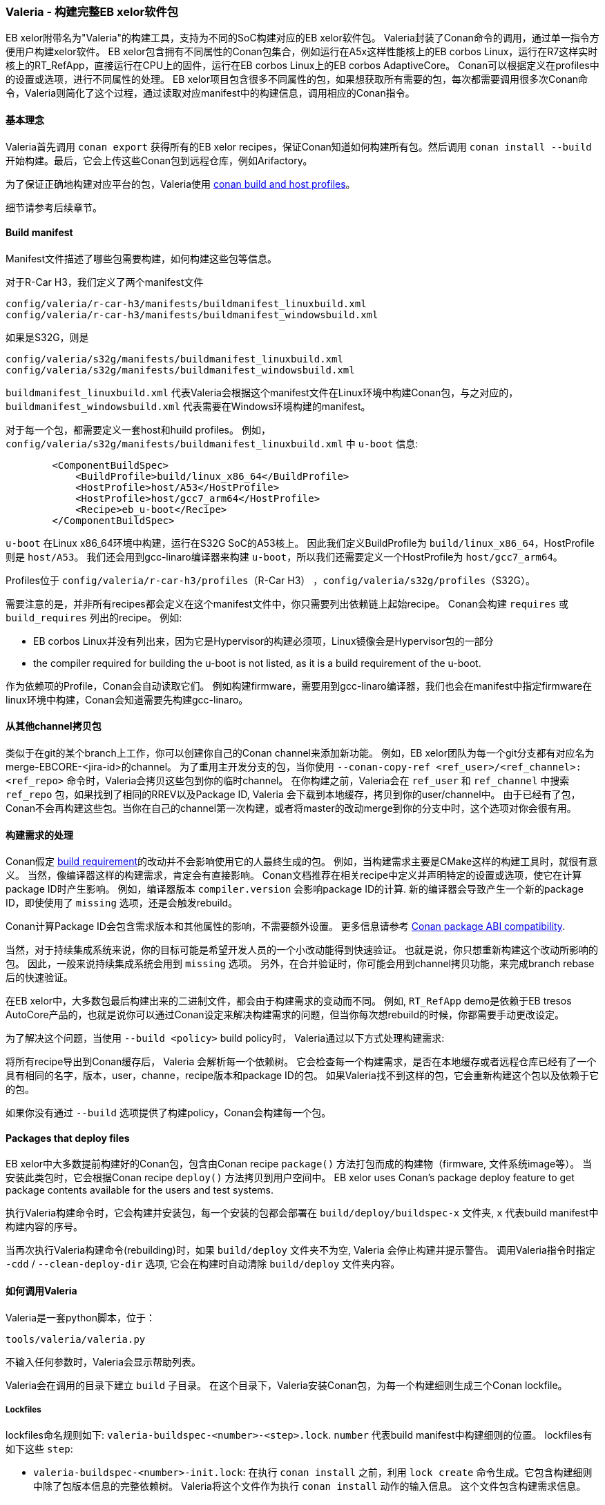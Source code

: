 [[Valeria]]
=== Valeria - 构建完整EB xelor软件包

EB xelor附带名为"Valeria"的构建工具，支持为不同的SoC构建对应的EB xelor软件包。
Valeria封装了Conan命令的调用，通过单一指令方便用户构建xelor软件。
EB xelor包含拥有不同属性的Conan包集合，例如运行在A5x这样性能核上的EB corbos Linux，运行在R7这样实时核上的RT_RefApp，直接运行在CPU上的固件，运行在EB corbos Linux上的EB corbos AdaptiveCore。
Conan可以根据定义在profiles中的设置或选项，进行不同属性的处理。
EB xelor项目包含很多不同属性的包，如果想获取所有需要的包，每次都需要调用很多次Conan命令，Valeria则简化了这个过程，通过读取对应manifest中的构建信息，调用相应的Conan指令。

==== 基本理念
Valeria首先调用 `conan export` 获得所有的EB xelor recipes，保证Conan知道如何构建所有包。然后调用 `conan install --build` 开始构建。最后，它会上传这些Conan包到远程仓库，例如Arifactory。

为了保证正确地构建对应平台的包，Valeria使用 https://docs.conan.io/en/latest/reference/profiles.html#build-profiles-and-host-profiles[conan build and host profiles]。

细节请参考后续章节。

==== Build manifest

Manifest文件描述了哪些包需要构建，如何构建这些包等信息。

对于R-Car H3，我们定义了两个manifest文件
....
config/valeria/r-car-h3/manifests/buildmanifest_linuxbuild.xml
config/valeria/r-car-h3/manifests/buildmanifest_windowsbuild.xml
....
如果是S32G，则是
....
config/valeria/s32g/manifests/buildmanifest_linuxbuild.xml
config/valeria/s32g/manifests/buildmanifest_windowsbuild.xml
....

`buildmanifest_linuxbuild.xml` 代表Valeria会根据这个manifest文件在Linux环境中构建Conan包，与之对应的，`buildmanifest_windowsbuild.xml` 代表需要在Windows环境构建的manifest。

对于每一个包，都需要定义一套host和huild profiles。
例如，`config/valeria/s32g/manifests/buildmanifest_linuxbuild.xml` 中 `u-boot` 信息:
....
        <ComponentBuildSpec>
            <BuildProfile>build/linux_x86_64</BuildProfile>
            <HostProfile>host/A53</HostProfile>
            <HostProfile>host/gcc7_arm64</HostProfile>
            <Recipe>eb_u-boot</Recipe>
        </ComponentBuildSpec>
....
`u-boot` 在Linux x86_64环境中构建，运行在S32G SoC的A53核上。
因此我们定义BuildProfile为 `build/linux_x86_64`，HostProfile则是 `host/A53`。
我们还会用到gcc-linaro编译器来构建 `u-boot`，所以我们还需要定义一个HostProfile为 `host/gcc7_arm64`。

Profiles位于 `config/valeria/r-car-h3/profiles`（R-Car H3） ，`config/valeria/s32g/profiles`（S32G）。

需要注意的是，并非所有recipes都会定义在这个manifest文件中，你只需要列出依赖链上起始recipe。
Conan会构建 `requires` 或 `build_requires` 列出的recipe。
例如:

* EB corbos Linux并没有列出来，因为它是Hypervisor的构建必须项，Linux镜像会是Hypervisor包的一部分
* the compiler required for building the u-boot is not listed, as it is a build requirement of the u-boot.

作为依赖项的Profile，Conan会自动读取它们。
例如构建firmware，需要用到gcc-linaro编译器，我们也会在manifest中指定firmware在linux环境中构建，Conan会知道需要先构建gcc-linaro。

==== 从其他channel拷贝包
类似于在git的某个branch上工作，你可以创建你自己的Conan channel来添加新功能。
例如，EB xelor团队为每一个git分支都有对应名为merge-EBCORE-<jira-id>的channel。
为了重用主开发分支的包，当你使用 `--conan-copy-ref <ref_user>/<ref_channel>:<ref_repo>` 命令时，Valeria会拷贝这些包到你的临时channel。
在你构建之前，Valeria会在 `ref_user` 和 `ref_channel` 中搜索 `ref_repo` 包，如果找到了相同的RREV以及Package ID, Valeria 会下载到本地缓存，拷贝到你的user/channel中。
由于已经有了包，Conan不会再构建这些包。当你在自己的channel第一次构建，或者将master的改动merge到你的分支中时，这个选项对你会很有用。

==== 构建需求的处理
Conan假定 https://docs.conan.io/en/latest/devtools/build_requires.html[build requirement]的改动并不会影响使用它的人最终生成的包。
例如，当构建需求主要是CMake这样的构建工具时，就很有意义。
当然，像编译器这样的构建需求，肯定会有直接影响。
Conan文档推荐在相关recipe中定义并声明特定的设置或选项，使它在计算package ID时产生影响。
例如，编译器版本 `compiler.version` 会影响package ID的计算.
新的编译器会导致产生一个新的package ID，即使使用了 `missing` 选项，还是会触发rebuild。

Conan计算Package ID会包含需求版本和其他属性的影响，不需要额外设置。
更多信息请参考 https://docs.conan.io/en/latest/creating_packages/define_abi_compatibility.html[Conan package ABI compatibility].

当然，对于持续集成系统来说，你的目标可能是希望开发人员的一个小改动能得到快速验证。
也就是说，你只想重新构建这个改动所影响的包。
因此，一般来说持续集成系统会用到 `missing` 选项。
另外，在合并验证时，你可能会用到channel拷贝功能，来完成branch rebase后的快速验证。

在EB xelor中，大多数包最后构建出来的二进制文件，都会由于构建需求的变动而不同。
例如, `RT_RefApp` demo是依赖于EB tresos AutoCore产品的，也就是说你可以通过Conan设定来解决构建需求的问题，但当你每次想rebuild的时候，你都需要手动更改设定。

为了解决这个问题，当使用 `--build <policy>` build policy时， Valeria通过以下方式处理构建需求:

将所有recipe导出到Conan缓存后， Valeria 会解析每一个依赖树。
它会检查每一个构建需求，是否在本地缓存或者远程仓库已经有了一个具有相同的名字，版本，user，channe，recipe版本和package ID的包。
如果Valeria找不到这样的包，它会重新构建这个包以及依赖于它的包。

如果你没有通过 `--build` 选项提供了构建policy，Conan会构建每一个包。

==== Packages that deploy files
EB xelor中大多数提前构建好的Conan包，包含由Conan recipe `package()` 方法打包而成的构建物（firmware, 文件系统image等）。
当安装此类包时，它会根据Conan recipe `deploy()` 方法拷贝到用户空间中。 
EB xelor uses Conan's package deploy feature to get package contents available for the users and test systems.

执行Valeria构建命令时，它会构建并安装包，每一个安装的包都会部署在 `build/deploy/buildspec-x` 文件夹,  `x` 代表build manifest中构建内容的序号。

当再次执行Valeria构建命令(rebuilding)时，如果 `build/deploy` 文件夹不为空, Valeria 会停止构建并提示警告。
调用Valeria指令时指定 `-cdd` /  `--clean-deploy-dir` 选项, 它会在构建时自动清除 `build/deploy` 文件夹内容。

==== 如何调用Valeria
Valeria是一套python脚本，位于：
....
tools/valeria/valeria.py
....
不输入任何参数时，Valeria会显示帮助列表。

Valeria会在调用的目录下建立 `build` 子目录。
在这个目录下，Valeria安装Conan包，为每一个构建细则生成三个Conan lockfile。

===== Lockfiles
lockfiles命名规则如下:
`valeria-buildspec-<number>-<step>.lock`. `number` 代表build manifest中构建细则的位置。
lockfiles有如下这些 `step`:

* `valeria-buildspec-<number>-init.lock`:
在执行 `conan install` 之前，利用 `lock create` 命令生成。它包含构建细则中除了包版本信息的完整依赖树。
Valeria将这个文件作为执行 `conan install` 动作的输入信息。
这个文件包含构建需求信息。
* `valeria-buildspec-<number>-inst.lock`:
它是 `conan install` 命令的输出.
它包含构建的包的完整版本信息。
Additionally, each built Conan package has a 'modified' entry.
* `valeria-buildspec-<number>-full.lock`:
在执行 `conan install` 之后，利用 `lock create` 命令生成。
它包含构建或下载的包的完整版本信息。

===== Linux
本节描述了如何为Renesas R-Car H3和NXP S32G构建完整EB xelor包。 
以NXP S32G为例，如果你想构建H3, 只需要将 `s32g` 替换为 `r-car-h3`。 

假设源代码在：
....
/workdir/EBxelor-2020.12
....
构建的输出文件在：
....
/workdir/valeria/s32g
....

执行以下命令：
....
mkdir -p /workdir/valeria/s32g
cd /workdir/valeria/s32g
/workdir/EBxelor-2020.12/tools/valeria/valeria.py -b missing -M build \
-m /workdir/EBxelor-2020.12/config/valeria/s32g/manifests/\
buildmanifest_linuxbuild.xml \
-p /workdir/EBxelor-2020.12/config/valeria/s32g/profiles \
-r /workdir/EBxelor-2020.12/pkg \
-cr eb_core-devdrops \
-ccr EBxelor/2020.12:eb_core-releases \
-cdd \
your_user valeria-test
....
以上命令中出现的选项：

* `-b missing -M build`: 构建本地Conan缓存没有的包，使用的构建参数是 `missing`
* `-m /workdir/EBxelor-2020.12/config/valeria/s32g/manifests/buildmanifest_linuxbuild.xml`: 使用的build manifest 
* `-p /workdir/EBxelor-2020.12/config/valeria/s32g/profiles`: profile路径
* `-r /workdir/EBxelor-2020.12/pkg`: recipe路径，子目录也会被解析
* `-cr eb_core-devdrops`:  `conan remote` 会使用到的Artifactory仓库。EB xelor的开发使用 `eb_core-devdrops` 仓库
* `-ccr EBxelor/2020.12:eb_core-releases`: 从用户 `EBxelor` ，channel `2020.12` ，仓库 `eb_core-releases` 拷贝已有（相同）的包
* `-cdd`: 删除已有的构建目录
* `your_user valeria-test`: Conan 用户 和 channel

后续的调用中， `-ccr` 选项可以忽略，它是第一次创建新channel  `user/valeria-test` 时用到的。

如果你想上传包到远程仓库，使用 `-n 0` 命令。

===== Windows
假定源代码位于 `./EBxelor-2020.12` ，我们在同目录创建一个工作目录 `./EBxelor-2020.12` 。

同时，我们也假定构建命令在例如git bash或cygwin这样的bash shell中执行。

在Windows环境下的详细构建指导，请参考 <<EBtresos>> 。

....
cd valeria-build
python ../EBxelor-2020.12/tools/valeria/valeria.py -b missing -M build \
-m ../EBxelor-2020.12/config/valeria/s32g/manifests/\
buildmanifest_windowsbuild.xml \
-p ../EBxelor-2020.12/config/valeria/s32g/profiles \
-r ../EBxelor-2020.12/pkg \
-cr eb_core-devdrops \
-ccr EBxelor/2020.12:eb_core-releases \
-cdd \
your_user valeria-test
....

参数定义和上方Linux环境构建时相同。


===== 下载发布包
你也可以调用Valeria直接下载EB xelor发布包。
以S32G的 `2020.12` Linux环境发布包为例:
....
mkdir -p /workdir/valeria/s32g
cd /workdir/valeria/s32g
/workdir/EBxelor-2020.12/tools/valeria/valeria.py -b missing -M build \
-m /workdir/EBxelor-2020.12/config/valeria/s32g/manifests/\
buildmanifest_linuxbuild.xml \
-p /workdir/EBxelor-2020.12/config/valeria/s32g/profiles \
-r /workdir/EBxelor-2020.12/pkg \
-cr eb_core-releases \
-cdd \
EBxelor 2020.12
....
这个时候我们不使用 `-ccr` ，conan包不会被拷贝到另一个user/channel当中。
你需要使用用户 `EBxelor` ，channel `2020.12`, 仓库 `eb_core-releases` 。
当然，你也无法将包上传到 `eb_core-releases` 中。

[TIP]
====
如果本地源代码(目录 `/workdir/EBxelor-2020.12`) 与发布（例如 `EBxelor 2020.12` ）完全相同, 那么这些包将直接从Artifactory下载，而不会rebuild。

如果本地recipe有改动，那么这个recipe会被重新构建。
====

以S32G的 `2020.12` Windows环境发布包为例:
(更多Windows环境下Conan配置信息，请参考 <<EBtresos>> ):
....
cd valeria-build
python ../EBxelor-2020.12/tools/valeria/valeria.py -b missing -M build \
-m ../EBxelor-2020.12/config/valeria/s32g/manifests/\
buildmanifest_windowsbuild.xml \
-p ../EBxelor-2020.12/config/valeria/s32g/profiles \
-r ../EBxelor-2020.12/pkg \
-cr eb_core-releases \
-cdd \
EBxelor 2020.12
....

[TIP]
====
如果不想触发重新构建，你可以运行Valeria命令直接下载二进制文件，对于Windows，Manifest文件是 `buildmanifest_windowsbuild.xml` 对于Linux，则是 `buildmanifest_linuxbuild.xml` 。
====
